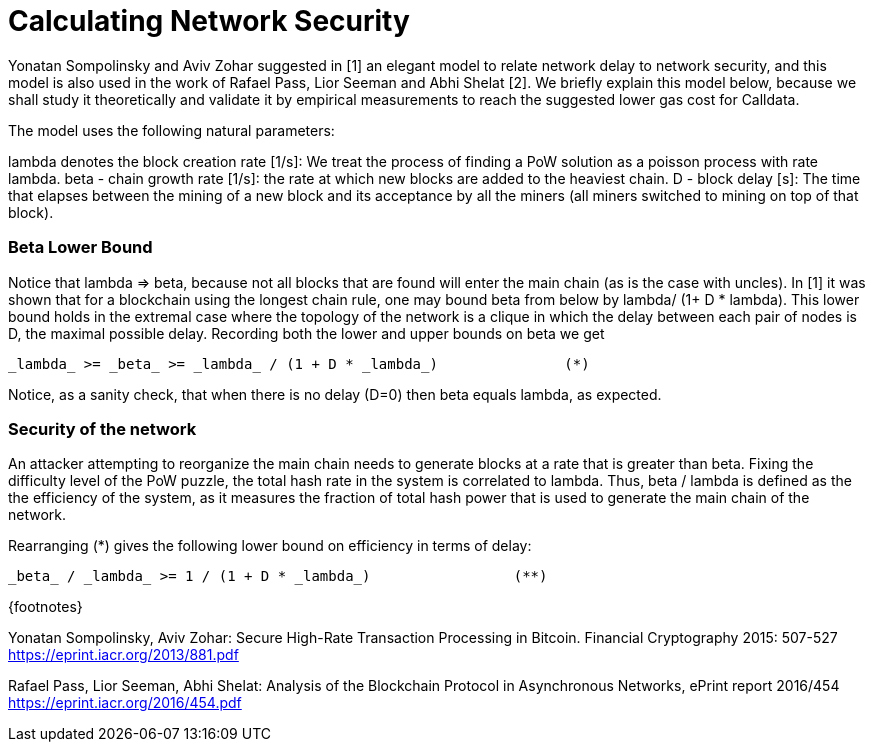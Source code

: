 = Calculating Network Security

Yonatan Sompolinsky and Aviv Zohar suggested in [1] an elegant model to relate network delay to network security, and this model is also used in the work of Rafael Pass, Lior Seeman and Abhi Shelat [2].
We briefly explain this model below, because we shall study it theoretically and validate it by empirical measurements to reach the suggested lower gas cost for Calldata.

The model uses the following natural parameters:

lambda denotes the block creation rate [1/s]: We treat the process of finding a PoW solution as a poisson process with rate lambda.
beta - chain growth rate [1/s]: the rate at which new blocks are added to the heaviest chain.
D - block delay [s]: The time that elapses between the mining of a new block and its acceptance by all the miners (all miners switched to mining on top of that block).

[discrete]
=== Beta Lower Bound

Notice that lambda \=> beta, because not all blocks that are found will enter the main chain (as is the case with uncles).
In [1] it was shown that for a blockchain using the longest chain rule, one may bound beta from below by lambda/ (1+ D * lambda).
This lower bound holds in the extremal case where the topology of the network is a clique in which the delay between each pair of nodes is D, the maximal possible delay.
Recording both the lower and upper bounds on beta we get

[source,latex]
----
_lambda_ >= _beta_ >= _lambda_ / (1 + D * _lambda_)               (*)
----

Notice, as a sanity check, that when there is no delay (D=0) then beta equals lambda, as expected.

[discrete]
=== Security of the network

An attacker attempting to reorganize the main chain needs to generate blocks at a rate that is greater than beta.
Fixing the difficulty level of the PoW puzzle, the total hash rate in the system is correlated to lambda.
Thus, beta / lambda is defined as the the efficiency of the system, as it measures the fraction of total hash power that is used to generate the main chain of the network.

Rearranging (*) gives the following lower bound on efficiency in terms of delay:

[source,latex]
----
_beta_ / _lambda_ >= 1 / (1 + D * _lambda_)                 (**)
----

\{footnotes}

Yonatan Sompolinsky, Aviv Zohar: Secure High-Rate Transaction Processing in Bitcoin.
Financial Cryptography 2015: 507-527 https://eprint.iacr.org/2013/881.pdf

Rafael Pass, Lior Seeman, Abhi Shelat: Analysis of the Blockchain Protocol in Asynchronous Networks, ePrint report 2016/454 https://eprint.iacr.org/2016/454.pdf
